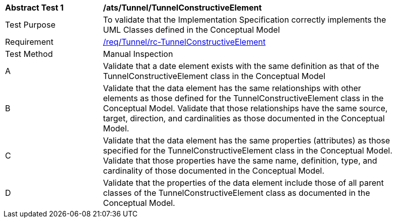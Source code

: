 [[ats_Tunnel_TunnelConstructiveElement]]
[width="90%",cols="2,6a"]
|===
^|*Abstract Test {counter:ats-id}* |*/ats/Tunnel/TunnelConstructiveElement* 
^|Test Purpose |To validate that the Implementation Specification correctly implements the UML Classes defined in the Conceptual Model
^|Requirement |<<req_Tunnel_TunnelConstructiveElement,/req/Tunnel/rc-TunnelConstructiveElement>>
^|Test Method |Manual Inspection
^|A |Validate that a date element exists with the same definition as that of the TunnelConstructiveElement class in the Conceptual Model 
^|B |Validate that the data element has the same relationships with other elements as those defined for the TunnelConstructiveElement class in the Conceptual Model. Validate that those relationships have the same source, target, direction, and cardinalities as those documented in the Conceptual Model.
^|C |Validate that the data element has the same properties (attributes) as those specified for the TunnelConstructiveElement class in the Conceptual Model. Validate that those properties have the same name, definition, type, and cardinality of those documented in the Conceptual Model.
^|D |Validate that the properties of the data element include those of all parent classes of the TunnelConstructiveElement class as documented in the Conceptual Model.  
|===
